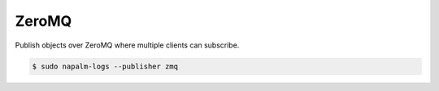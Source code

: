 .. _publisher-zmq

======
ZeroMQ
======

Publish objects over ZeroMQ where multiple clients can subscribe.

.. code-block:: bash

  $ sudo napalm-logs --publisher zmq
